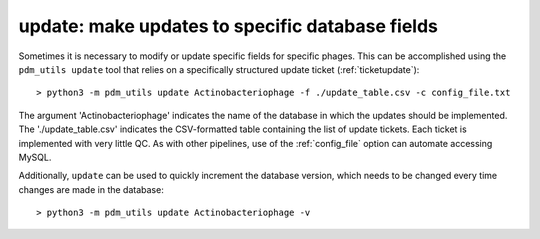 .. _update:

update: make updates to specific database fields
================================================

Sometimes it is necessary to modify or update specific fields for specific phages. This can be accomplished using the ``pdm_utils update`` tool that relies on a specifically structured update ticket (:ref:`ticketupdate`)::

    > python3 -m pdm_utils update Actinobacteriophage -f ./update_table.csv -c config_file.txt

The argument 'Actinobacteriophage' indicates the name of the database in which the updates should be implemented. The './update_table.csv' indicates the CSV-formatted table containing the list of update tickets. Each ticket is implemented with very little QC. As with other pipelines, use of the :ref:`config_file` option can automate accessing MySQL.

Additionally, ``update`` can be used to quickly increment the database version, which needs to be changed every time changes are made in the database::

    > python3 -m pdm_utils update Actinobacteriophage -v
